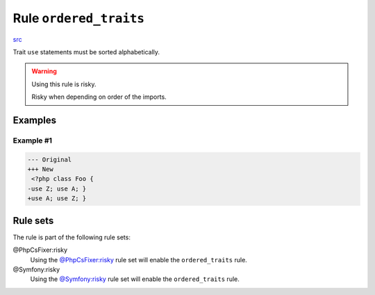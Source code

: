 =======================
Rule ``ordered_traits``
=======================

`src <../../../src/Fixer/ClassNotation/OrderedTraitsFixer.php>`_

Trait ``use`` statements must be sorted alphabetically.

.. warning:: Using this rule is risky.

   Risky when depending on order of the imports.

Examples
--------

Example #1
~~~~~~~~~~

.. code-block:: diff

   --- Original
   +++ New
    <?php class Foo { 
   -use Z; use A; }
   +use A; use Z; }

Rule sets
---------

The rule is part of the following rule sets:

@PhpCsFixer:risky
  Using the `@PhpCsFixer:risky <./../../ruleSets/PhpCsFixerRisky.rst>`_ rule set will enable the ``ordered_traits`` rule.

@Symfony:risky
  Using the `@Symfony:risky <./../../ruleSets/SymfonyRisky.rst>`_ rule set will enable the ``ordered_traits`` rule.
